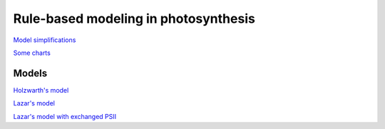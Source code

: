 Rule-based modeling in photosynthesis
=====================================

`Model simplifications <http://nbviewer.ipython.org/github/jniznan/rbm-photosynthesis/blob/master/model_simplification.ipynb>`_

`Some charts <http://nbviewer.ipython.org/github/jniznan/rbm-photosynthesis/blob/master/charts.ipynb>`_

Models
------
`Holzwarth's model <http://nbviewer.ipython.org/github/jniznan/rbm-photosynthesis/blob/master/holzwarth.ipynb>`_

`Lazar's model <http://nbviewer.ipython.org/github/jniznan/rbm-photosynthesis/blob/master/lazar.ipynb>`_

`Lazar's model with exchanged PSII <http://nbviewer.ipython.org/github/jniznan/rbm-photosynthesis/blob/master/exchange_ps2.ipynb>`_
